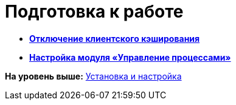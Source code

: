 =  Подготовка к работе

* *xref:DisableCache.adoc[Отключение клиентского кэширования]* +
* *xref:AttachWFService.adoc[Настройка модуля «Управление процессами»]* +

*На уровень выше:* xref:Install_and_configuration.adoc[Установка и настройка]
